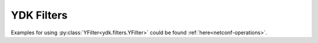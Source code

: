 .. _filters-ydk:

YDK Filters
===========

.. struct:: ydk/filters/YFilter

    Represents edit operation for YDK objects as specified in
    `NETCONF RFC 6241 <https://tools.ietf.org/html/rfc6241#section-7.2>`_,
    defaults to ``not_set``, and  ``read`` operation providing functionality
    to read a singal leaf.
    Operations as defined under netconf edit-config operation attribute in
    `RFC 6241 <https://tools.ietf.org/html/rfc6241#section-7.2>`_ and for
    filtering read operations by leaf to be used with various :py:class:`YDK services<ydk.services>` and :py:class:`entities<ydk.path.Entity>`.
\
    .. attribute:: create

        The configuration data identified by the element
        containing this attribute is added to the configuration if
        and only if the configuration data does not already exist in
        the configuration datastore. If the configuration data
        exists, an :class:`ydk.errors.YPYServiceProviderError` will be thrown
        with XML error message.

    .. attribute:: delete

        The configuration data identified by the element
        containing this attribute is deleted from the configuration
        if and only if the configuration data currently exists in
        the configuration datastore. If the configuration data does
        not exist, an :class:`ydk.errors.YPYServiceProviderError` will be
        thrown with XML error message.

    .. attribute:: merge

        The configuration data identified by the element
        containing this attribute is merged with the configuration
        at the corresponding level in the configuration datastore
        identified by the target.

    .. attribute:: not_set

        This is the default behavior. No operation tag is attached to the
        payload.

    .. attribute:: remove

        The configuration data identified by the element
        containing this attribute is deleted from the configuration
        if the configuration data currently exists in the
        configuration datastore.  If the configuration data does not
        exist, the ``remove`` operation is silently ignored by the server.

    .. attribute:: replace

        The configuration data identified by the element
        containing this attribute replaces any related configuration
        in the configuration datastore identified by the target
        parameter.  If no such configuration data exists in the
        configuration datastore, it is created.

    .. attribute:: read

        When reading configuration or operational data from a network
        device and a specific leaf is desired to be read, the operation can
        be set to ``read`` on that leaf.

Examples for using :py:class:`YFilter<ydk.filters.YFilter>` could be found :ref:`here<netconf-operations>`.
